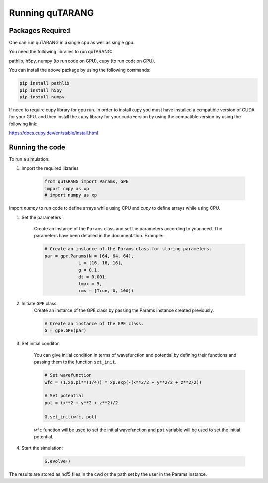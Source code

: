 ================
Running quTARANG
================


Packages Required
-----------------
One can run quTARANG in a single cpu as well as single gpu.

You need the following libraries to run quTARANG:

pathlib, h5py, numpy (to run code on GPU), cupy (to run code on GPU). 

You can install the above package by using the following commands:

.. code-block:: bash

    pip install pathlib
    pip install h5py
    pip install numpy

If need to require cupy library for gpu run.
In order to install cupy you must have installed a compatible version of CUDA for your GPU. and then install the ``cupy`` library for your cuda version by 
using the compatible version by using the following link:

https://docs.cupy.dev/en/stable/install.html


Running the code
----------------

To run a simulation:

#. Import the required libraries

    .. code-block:: python
        
        from quTARANG import Params, GPE
        import cupy as xp 
        # import numpy as xp
        
Import `numpy` to run code to define arrays while using CPU and `cupy` to define arrays while  using CPU.  


#. Set the parameters

    Create an instance of the ``Params`` class and set the parameters according to your need.
    The parameters have been detailed in the documentation. Example:

    .. code-block:: python

        # Create an instance of the Params class for storing parameters.
        par = gpe.Params(N = [64, 64, 64],
                     L = [16, 16, 16],
                     g = 0.1,
                     dt = 0.001,
                     tmax = 5,
                     rms = [True, 0, 100])
                     
   

#. Initiate ``GPE`` class
    Create an instance of the GPE class by passing the Params instance created previously.

    .. code-block:: python

        # Create an instance of the GPE class.
        G = gpe.GPE(par)

#. Set initial conditon

    You can give initial condition in terms of wavefunction and potential by defining their functions and passing them to the function ``set_init``.

    .. code-block:: python

        # Set wavefunction
        wfc = (1/xp.pi**(1/4)) * xp.exp(-(x**2/2 + y**2/2 + z**2/2))  

        # Set potential 
        pot = (x**2 + y**2 + z**2)/2

        G.set_init(wfc, pot)

    ``wfc`` function will be used to set the initial wavefunction and ``pot`` variable will be used to set the initial potential.

#. Start the simulation:

    .. code-block:: python
        
        G.evolve()

The results are stored as hdf5 files in the cwd or the path set by the user in the Params instance.
